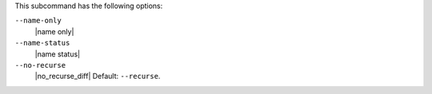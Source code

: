 .. The contents of this file are included in multiple topics.
.. This file describes a command or a sub-command for Knife.
.. This file should not be changed in a way that hinders its ability to appear in multiple documentation sets.


This subcommand has the following options:

``--name-only``
   |name only|

``--name-status``
   |name status|

``--no-recurse``
   |no_recurse_diff| Default: ``--recurse``.

